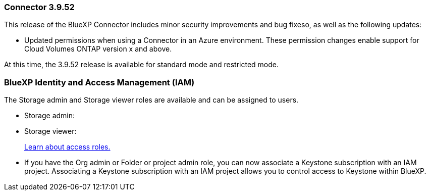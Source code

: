 === Connector 3.9.52

This release of the BlueXP Connector includes minor security improvements and bug fixeso, as well as the following updates:

* Updated permissions when using a Connector in an Azure environment. These permission changes enable support for Cloud Volumes ONTAP version x and above.


At this time, the 3.9.52 release is available for standard mode and restricted mode.

=== BlueXP Identity and Access Management (IAM)

The Storage admin and Storage viewer roles are available and can be assigned to users.


* Storage admin:

* Storage viewer: 

+

link:https://docs.netapp.com/us-en/bluexp-setup-admin/reference-iam-predefined-roles.html[Learn about access roles.^]

* If you have the Org admin or Folder or project admin role, you can now associate a Keystone subscription with an IAM project. Associating a Keystone subscription with an IAM project allows you to control access to Keystone within BlueXP.





